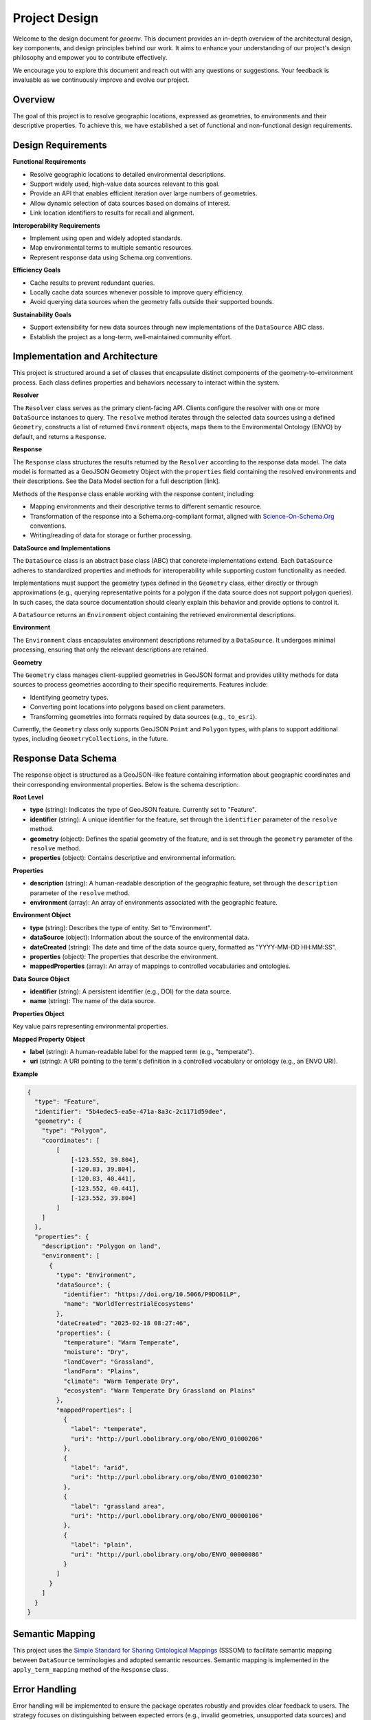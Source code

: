 .. _design:

Project Design
==============

Welcome to the design document for `geoenv`. This document provides an in-depth overview of the architectural design, key components, and design principles behind our work. It aims to enhance your understanding of our project's design philosophy and empower you to contribute effectively.

We encourage you to explore this document and reach out with any questions or suggestions. Your feedback is invaluable as we continuously improve and evolve our project.

Overview
--------

The goal of this project is to resolve geographic locations, expressed as
geometries, to environments and their descriptive properties. To achieve this,
we have established a set of functional and non-functional design requirements.

Design Requirements
-------------------

**Functional Requirements**

-  Resolve geographic locations to detailed environmental descriptions.
-  Support widely used, high-value data sources relevant to this goal.
-  Provide an API that enables efficient iteration over large numbers of
   geometries.
-  Allow dynamic selection of data sources based on domains of interest.
-  Link location identifiers to results for recall and alignment.

**Interoperability Requirements**

-  Implement using open and widely adopted standards.
-  Map environmental terms to multiple semantic resources.
-  Represent response data using Schema.org conventions.

**Efficiency Goals**

-  Cache results to prevent redundant queries.
-  Locally cache data sources whenever possible to improve query
   efficiency.
-  Avoid querying data sources when the geometry falls outside their
   supported bounds.

**Sustainability Goals**

-  Support extensibility for new data sources through new
   implementations of the ``DataSource`` ABC class.
-  Establish the project as a long-term, well-maintained community
   effort.

Implementation and Architecture
--------------------------------

This project is structured around a set of classes that encapsulate
distinct components of the geometry-to-environment process. Each class
defines properties and behaviors necessary to interact within the
system.

.. image:: classDiagram.png
   :alt: Strategy Pattern
   :align: center
   :width: 700

**Resolver**

The ``Resolver`` class serves as the primary client-facing API. Clients
configure the resolver with one or more ``DataSource`` instances to
query. The ``resolve`` method iterates through the selected data sources
using a defined ``Geometry``, constructs a list of returned
``Environment`` objects, maps them to the Environmental Ontology (ENVO)
by default, and returns a ``Response``.

**Response**

The ``Response`` class structures the results returned by the
``Resolver`` according to the response data model. The data model is
formatted as a GeoJSON Geometry Object with the ``properties`` field
containing the resolved environments and their descriptions. See the
Data Model section for a full description [link].

Methods of the ``Response`` class enable working with the response
content, including:

-  Mapping environments and their descriptive terms to different
   semantic resource.
-  Transformation of the response into a Schema.org-compliant format,
   aligned with `Science-On-Schema.Org`_ conventions.
-  Writing/reading of data for storage or further processing.

.. _Science-On-Schema.Org: https://github.com/ESIPFed/science-on-schema.org/

**DataSource and Implementations**

The ``DataSource`` class is an abstract base class (ABC) that concrete
implementations extend. Each ``DataSource`` adheres to standardized
properties and methods for interoperability while supporting custom
functionality as needed.

Implementations must support the geometry types defined in the
``Geometry`` class, either directly or through approximations (e.g.,
querying representative points for a polygon if the data source does not
support polygon queries). In such cases, the data source documentation
should clearly explain this behavior and provide options to control it.

A ``DataSource`` returns an ``Environment`` object containing the
retrieved environmental descriptions.

**Environment**

The ``Environment`` class encapsulates environment descriptions returned
by a ``DataSource``. It undergoes minimal processing, ensuring that only
the relevant descriptions are retained.

**Geometry**

The ``Geometry`` class manages client-supplied geometries in GeoJSON
format and provides utility methods for data sources to process
geometries according to their specific requirements. Features include:

-  Identifying geometry types.
-  Converting point locations into polygons based on client parameters.
-  Transforming geometries into formats required by data sources (e.g.,
   ``to_esri``).

Currently, the ``Geometry`` class only supports GeoJSON ``Point`` and
``Polygon`` types, with plans to support additional types, including
``GeometryCollections``, in the future.


Response Data Schema
--------------------

The response object is structured as a GeoJSON-like feature containing information about geographic coordinates and their corresponding environmental properties. Below is the schema description:

**Root Level**

- **type** (string): Indicates the type of GeoJSON feature. Currently set to "Feature".
- **identifier** (string): A unique identifier for the feature, set through the ``identifier`` parameter of the ``resolve`` method.
- **geometry** (object): Defines the spatial geometry of the feature, and is set through the ``geometry`` parameter of the ``resolve`` method.
- **properties** (object): Contains descriptive and environmental information.

**Properties**

- **description** (string): A human-readable description of the geographic feature, set through the ``description`` parameter of the ``resolve`` method.
- **environment** (array): An array of environments associated with the geographic feature.

**Environment Object**

- **type** (string): Describes the type of entity. Set to "Environment".
- **dataSource** (object): Information about the source of the environmental data.
- **dateCreated** (string): The date and time of the data source query, formatted as "YYYY-MM-DD HH:MM:SS".
- **properties** (object): The properties that describe the environment.
- **mappedProperties** (array): An array of mappings to controlled vocabularies and ontologies.

**Data Source Object**

- **identifier** (string): A persistent identifier (e.g., DOI) for the data source.
- **name** (string): The name of the data source.

**Properties Object**

Key value pairs representing environmental properties.

**Mapped Property Object**

- **label** (string): A human-readable label for the mapped term (e.g., "temperate").
- **uri** (string): A URI pointing to the term's definition in a controlled vocabulary or ontology (e.g., an ENVO URI).

**Example**

.. code-block:: json

    {
      "type": "Feature",
      "identifier": "5b4edec5-ea5e-471a-8a3c-2c1171d59dee",
      "geometry": {
        "type": "Polygon",
        "coordinates": [
            [
                [-123.552, 39.804],
                [-120.83, 39.804],
                [-120.83, 40.441],
                [-123.552, 40.441],
                [-123.552, 39.804]
            ]
        ]
      },
      "properties": {
        "description": "Polygon on land",
        "environment": [
          {
            "type": "Environment",
            "dataSource": {
              "identifier": "https://doi.org/10.5066/P9DO61LP",
              "name": "WorldTerrestrialEcosystems"
            },
            "dateCreated": "2025-02-18 08:27:46",
            "properties": {
              "temperature": "Warm Temperate",
              "moisture": "Dry",
              "landCover": "Grassland",
              "landForm": "Plains",
              "climate": "Warm Temperate Dry",
              "ecosystem": "Warm Temperate Dry Grassland on Plains"
            },
            "mappedProperties": [
              {
                "label": "temperate",
                "uri": "http://purl.obolibrary.org/obo/ENVO_01000206"
              },
              {
                "label": "arid",
                "uri": "http://purl.obolibrary.org/obo/ENVO_01000230"
              },
              {
                "label": "grassland area",
                "uri": "http://purl.obolibrary.org/obo/ENVO_00000106"
              },
              {
                "label": "plain",
                "uri": "http://purl.obolibrary.org/obo/ENVO_00000086"
              }
            ]
          }
        ]
      }
    }


Semantic Mapping
----------------

This project uses the `Simple Standard for Sharing Ontological Mappings`_
(SSSOM) to facilitate semantic mapping between ``DataSource``
terminologies and adopted semantic resources. Semantic mapping is
implemented in the ``apply_term_mapping`` method of the ``Response``
class.

.. _Simple Standard for Sharing Ontological Mappings: https://mapping-commons.github.io/sssom/

Error Handling
--------------

Error handling will be implemented to ensure the package operates
robustly and provides clear feedback to users. The strategy focuses on
distinguishing between expected errors (e.g., invalid geometries,
unsupported data sources) and unexpected failures (e.g., network
outages, internal bugs).

**Error Classes**

Custom error classes will be introduced to categorize and handle errors
consistently:

-  ``GeometryError``: Raised when an invalid or unsupported geometry
   is provided to the ``Geometry`` class.
-  ``DataSourceError``: Raised for issues specific to a
   ``DataSource`` (e.g., missing required parameters, unsupported query
   types).
-  ``ResolutionError``: Raised by the ``Resolver`` when a query
   cannot be processed due to conflicts between geometries and data
   sources.
-  ``TermMappingError``: Raised when a mapping between data source
   terms and a semantic resource fails or an expected mapping file
   is missing or malformed.
-  ``NetworkError``: Raised for network-related failures, such as
   timeouts or unreachable data sources.

All custom errors will extend from a base ``ResolverError`` class,
allowing users to catch all package-specific errors in a single handler
if needed.

**Error Propagation**

-  Errors will be raised at the most relevant layer (e.g., ``Geometry``,
   ``DataSource``, ``Resolver``) with informative messages, including
   suggestions for resolution where appropriate.
-  The ``Resolver`` class will expose an optional ``suppress_errors``
   argument. When enabled, the ``resolve`` method will log errors
   without raising exceptions, allowing iteration to continue through
   remaining geometries or data sources.

**Logging**

Logging will be handled using the ``daiquiri`` package, which provides
structured logging and flexibility for users to configure log outputs
easily. Key logging practices include:

-  **Logger Configuration**: Loggers will be configured at the module
   level using ``daiquiri`` with a default output to standard error.
-  **Log Levels**: Support for ``DEBUG``, ``INFO``, ``WARNING``, and
   ``ERROR`` levels, allowing users to set verbosity.
-  **Structured Logs**: Include relevant metadata (e.g., data source
   name, geometry type) in logs for easier debugging.
-  **Error Logging**: All raised exceptions will be logged with
   ``ERROR`` level. If ``suppress_errors`` is enabled, errors will still
   be logged but processing will continue.

Testing
--------

The testing framework ensures coverage for key components and behaviors.

-  **Geometry**: Validate geometry processing methods and expected
   responses.
-  **Data source**: Ensure standardized behaviors across data sources,
   with custom tests for unique cases.
-  **Response**: Confirm correct mapping and transformation of
   environmental terms to semantic resources, and
   Schema.org format.
-  **Mock data tests**: Compare mock data with real HTTP responses to
   detect discrepancies.
-  **Integration tests**: Test ``Resolver`` functionality and end-to-end
   workflows.

Mock data is generated and maintained using ``create_mock_data.py``,
automating HTTP requests and storing responses for testing.

Adding a New Data Source
-------------------------

Integrating a new data source involves the following steps:

**Implement the Data Source**

1. Create a new module in the ``data_sources/`` directory.
2. Import the module in ``data_sources/__init__.py``.
3. Implement the ``DataSource`` ABC, following existing examples.
4. Ensure support for geometry types consistent with other data sources.
5. Document any unique behaviors or configurable options.
6. Keep data source-specific utilities within the module.

**Implement Semantic Mappings**

1. Create an SSSOM mapping file for each semantic resource.
2. Follow standard naming conventions for file discovery.

**Implement Tests**

1. Define representative mock geometries.
2. Use ``create_mock_data.py`` to generate mock responses.
3. Add tests to validate mock data.
4. Create custom test modules for non-standard behaviors.
5. Integrate success and failure scenarios into the broader test suite.
